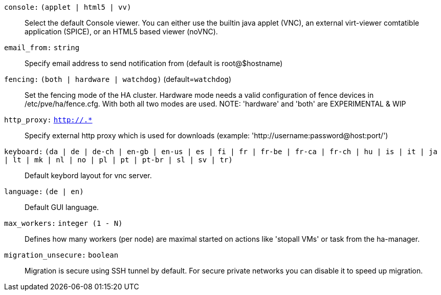 `console:` `(applet | html5 | vv)` ::

Select the default Console viewer. You can either use the builtin java
applet (VNC), an external virt-viewer comtatible application (SPICE), or an
HTML5 based viewer (noVNC).

`email_from:` `string` ::

Specify email address to send notification from (default is root@$hostname)

`fencing:` `(both | hardware | watchdog)` (default=`watchdog`)::

Set the fencing mode of the HA cluster. Hardware mode needs a valid
configuration of fence devices in /etc/pve/ha/fence.cfg. With both all two
modes are used.  NOTE: 'hardware' and 'both' are EXPERIMENTAL & WIP

`http_proxy:` `http://.*` ::

Specify external http proxy which is used for downloads (example:
'http://username:password@host:port/')

`keyboard:` `(da | de | de-ch | en-gb | en-us | es | fi | fr | fr-be | fr-ca | fr-ch | hu | is | it | ja | lt | mk | nl | no | pl | pt | pt-br | sl | sv | tr)` ::

Default keybord layout for vnc server.

`language:` `(de | en)` ::

Default GUI language.

`max_workers:` `integer (1 - N)` ::

Defines how many workers (per node) are maximal started  on actions like
'stopall VMs' or task from the ha-manager.

`migration_unsecure:` `boolean` ::

Migration is secure using SSH tunnel by default. For secure private
networks you can disable it to speed up migration.

